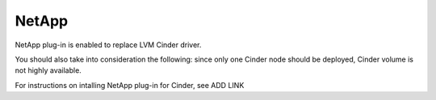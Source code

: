 .. _netapp:

NetApp
------

NetApp plug-in is enabled to replace LVM Cinder driver.

You should also take into consideration the following:
since only one Cinder node should be deployed,
Cinder volume is not highly available.

For instructions on intalling NetApp plug-in for Cinder, see ADD LINK


